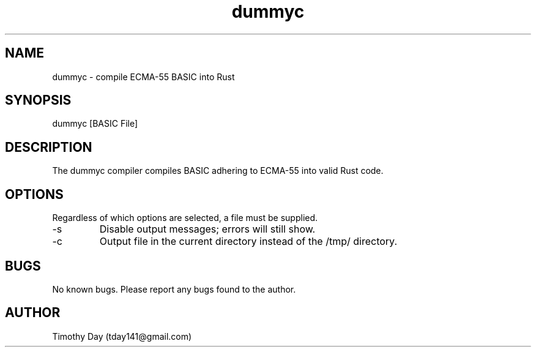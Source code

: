 .\" Manpage for dummyc.
.TH dummyc 1 "03 Jul 2021" "0.1" "dummyc man page"
.SH NAME
dummyc \- compile ECMA-55 BASIC into Rust 
.SH SYNOPSIS
dummyc [BASIC File]
.SH DESCRIPTION
The dummyc compiler compiles BASIC adhering to ECMA-55 into valid Rust code. 
.SH OPTIONS
Regardless of which options are selected, a file must be supplied.
.IP -s
Disable output messages; errors will still show.
.IP -c
Output file in the current directory instead of the /tmp/ directory.
.SH BUGS
No known bugs. Please report any bugs found to the author.
.SH AUTHOR
Timothy Day (tday141@gmail.com)
